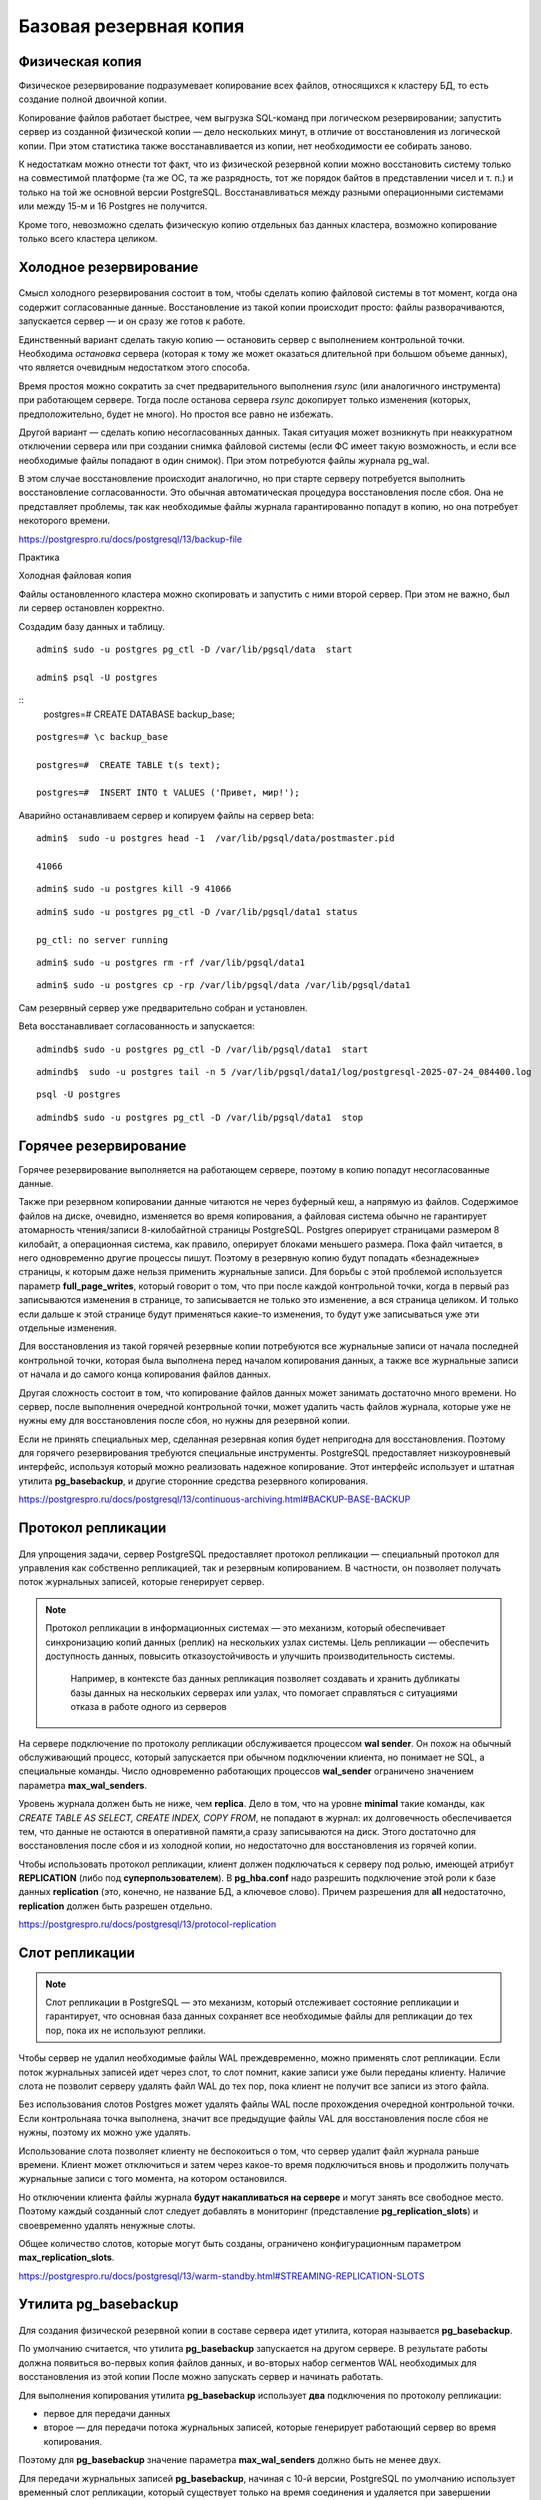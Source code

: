 Базовая резервная копия
#######################

Физическая копия
****************

Физическое резервирование подразумевает копирование всех файлов, относящихся к кластеру БД, то есть создание полной двоичной копии.

Копирование файлов работает быстрее, чем выгрузка SQL-команд при логическом резервировании; запустить сервер из созданной физической копии — дело нескольких минут, 
в отличие от восстановления из логической копии. При этом статистика также восстанавливается из копии, нет необходимости ее собирать заново.

К недостаткам можно отнести тот факт, что из физической резервной копии можно восстановить систему только на совместимой платформе 
(та же ОС, та же разрядность, тот же порядок байтов в представлении чисел и т. п.) и только на той же основной версии PostgreSQL.
Восстанавливаться между разными операционными системами или между 15-м и 16 Postgres не получится. 

Кроме того, невозможно сделать физическую копию отдельных баз данных кластера, возможно копирование только всего кластера целиком.

Холодное резервирование
***********************

.. figure:: img/baserezcopy_01.png
       :scale: 100 %
       :align: center
       :alt: asda

Смысл холодного резервирования состоит в том, чтобы сделать копию файловой системы в тот момент, когда она содержит согласованные данные. 
Восстановление из такой копии происходит просто: файлы разворачиваются, запускается сервер — и он сразу же готов к работе.

Единственный вариант сделать такую копию — остановить сервер с выполнением контрольной точки. 
Необходима *остановка* сервера (которая к тому же может оказаться длительной при большом объеме данных), что является очевидным недостатком этого способа.

Время простоя можно сократить за счет предварительного выполнения *rsync* (или аналогичного инструмента) при работающем сервере. 
Тогда после останова сервера *rsync* докопирует только изменения (которых, предположительно, будет не много). 
Но простоя все равно не избежать.

Другой вариант — сделать копию несогласованных данных. 
Такая ситуация может возникнуть при неаккуратном отключении сервера или при создании снимка файловой системы 
(если ФС имеет такую возможность, и если все необходимые файлы попадают в один снимок). При этом потребуются файлы журнала pg_wal.

В этом случае восстановление происходит аналогично, но при старте серверу потребуется выполнить восстановление согласованности. 
Это обычная автоматическая процедура восстановления после сбоя. Она не представляет проблемы, так как необходимые файлы журнала гарантированно попадут в копию, 
но она потребует некоторого времени.

https://postgrespro.ru/docs/postgresql/13/backup-file

Практика

Холодная файловая копия

Файлы остановленного кластера можно скопировать и запустить с ними второй сервер. При этом не важно, был ли сервер остановлен корректно.

Создадим базу данных и таблицу.

::

	admin$ sudo -u postgres pg_ctl -D /var/lib/pgsql/data  start

	admin$ psql -U postgres 

::
	postgres=# CREATE DATABASE backup_base;


::

	postgres=# \c backup_base

	postgres=#  CREATE TABLE t(s text);

	postgres=#  INSERT INTO t VALUES ('Привет, мир!');

Аварийно останавливаем сервер и копируем файлы на сервер beta:

::

	admin$  sudo -u postgres head -1  /var/lib/pgsql/data/postmaster.pid
	
	41066

::

	admin$ sudo -u postgres kill -9 41066

::

	admin$ sudo -u postgres pg_ctl -D /var/lib/pgsql/data1 status

	pg_ctl: no server running
	
::

	admin$ sudo -u postgres rm -rf /var/lib/pgsql/data1

::

	admin$ sudo -u postgres cp -rp /var/lib/pgsql/data /var/lib/pgsql/data1

Сам резервный сервер уже предварительно собран и установлен.

Beta восстанавливает согласованность и запускается:

::

	admindb$ sudo -u postgres pg_ctl -D /var/lib/pgsql/data1  start

::

	admindb$  sudo -u postgres tail -n 5 /var/lib/pgsql/data1/log/postgresql-2025-07-24_084400.log

.. figure:: img/baserezcopy_02.png
       :scale: 100 %
       :align: center
       :alt: asda

::

	psql -U postgres
	
.. figure:: img/baserezcopy_03.png
       :scale: 100 %
       :align: center
       :alt: asda

::

	admindb$ sudo -u postgres pg_ctl -D /var/lib/pgsql/data1  stop

Горячее резервирование
**********************

Горячее резервирование выполняется на работающем сервере, поэтому в копию попадут несогласованные данные.

Также при резервном копировании данные читаются не через буферный кеш, а напрямую из файлов. 
Содержимое файлов на диске, очевидно, изменяется во время копирования, а файловая система обычно не гарантирует атомарность чтения/записи 
8-килобайтной страницы PostgreSQL. Postgres оперирует страницами размером 8 килобайт, а операционная система, как правило, оперирует блоками меньшего размера. 
Пока файл читается, в него одновременно другие процессы пишут. 
Поэтому в резервную копию будут попадать «безнадежные» страницы, к которым даже нельзя применить журнальные записи. 
Для борьбы с этой проблемой используется параметр **full_page_writes**, который говорит о том, что при после 
каждой контрольной точки, когда в первый раз записываются изменения в странице, то записывается не только это изменение, а вся страница целиком.
И только если дальше к этой странице будут применяться какие-то изменения, то будут уже записываться уже эти отдельные изменения.

Для восстановления из такой горячей резервные копии потребуются все журнальные записи от начала последней контрольной точки, 
которая была выполнена перед началом копирования данных, а также все журнальные записи от начала и до самого конца копирования файлов данных. 

Другая сложность состоит в том, что копирование файлов данных может занимать достаточно много времени. 
Но сервер, после выполнения очередной контрольной точки, может удалить часть файлов журнала, которые уже не нужны ему для восстановления после сбоя, 
но нужны для резервной копии.

Если не принять специальных мер, сделанная резервная копия будет непригодна для восстановления. 
Поэтому для горячего резервирования требуются специальные инструменты. PostgreSQL предоставляет низкоуровневый интерфейс, 
используя который можно реализовать надежное копирование. Этот интерфейс  использует и штатная утилита **pg_basebackup**, 
и другие сторонние средства резервного копирования.

https://postgrespro.ru/docs/postgresql/13/continuous-archiving.html#BACKUP-BASE-BACKUP

Протокол репликации
*******************

.. figure:: img/baserezcopy_04.png
       :scale: 100 %
       :align: center
       :alt: asda
	   
Для упрощения задачи, сервер PostgreSQL предоставляет протокол репликации — специальный протокол для управления как собственно репликацией, 
так и резервным копированием. В частности, он позволяет получать поток журнальных записей, которые генерирует сервер.

.. note:: Протокол репликации в информационных системах — это механизм, который обеспечивает синхронизацию копий данных (реплик) на нескольких узлах системы. 
          Цель репликации — обеспечить доступность данных, повысить отказоустойчивость и улучшить производительность системы. 
		  Например, в контексте баз данных репликация позволяет создавать и хранить дубликаты базы данных на нескольких серверах или узлах, что помогает справляться с ситуациями отказа в работе одного из серверов

На сервере подключение по протоколу репликации обслуживается процессом **wal sender**. 
Он похож на обычный обслуживающий процесс, который запускается при обычном подключении клиента, но понимает не SQL, а специальные команды. 
Число одновременно работающих процессов **wal_sender** ограничено значением параметра **max_wal_senders**.

Уровень журнала должен быть не ниже, чем **replica**. Дело в том, что на уровне **minimal** такие команды, как *CREATE TABLE AS SELECT, CREATE INDEX, COPY FROM*, 
не попадают в журнал: их долговечность обеспечивается тем, что данные не остаются в оперативной памяти,а сразу записываются на диск. 
Этого достаточно для восстановления после сбоя и из холодной копии, но недостаточно для восстановления из горячей копии.

Чтобы использовать протокол репликации, клиент должен подключаться к серверу под ролью, имеющей атрибут **REPLICATION** (либо под **суперпользователем**). 
В **pg_hba.conf** надо разрешить подключение этой роли к базе данных **replication** (это, конечно, не название БД, а ключевое слово). 
Причем разрешения для **all** недостаточно, **replication** должен быть разрешен отдельно.

https://postgrespro.ru/docs/postgresql/13/protocol-replication

Слот репликации
***************

.. figure:: img/baserezcopy_05.png
       :scale: 100 %
       :align: center
       :alt: asda
	   
.. note:: Слот репликации в PostgreSQL — это механизм, который отслеживает состояние репликации и гарантирует, 
          что основная база данных сохраняет все необходимые файлы для репликации до тех пор, пока их не используют реплики.
		  
Чтобы сервер не удалил необходимые файлы WAL преждевременно, можно применять слот репликации. Если поток журнальных записей идет через слот, то слот помнит, 
какие записи уже были переданы клиенту. Наличие слота не позволит серверу удалять файл WAL до тех пор, пока клиент не получит все записи из этого файла.

Без использования слотов Postgres может удалять файлы WAL  после прохождения очередной контрольной точки. 
Если контрольнаяа точка выполнена, значит все предыдущие файлы VAL для восстановления после сбоя не нужны, поэтому их можно уже удалять.

Использование слота позволяет клиенту не беспокоиться о том, что сервер удалит файл журнала раньше времени. Клиент может отключиться и затем через 
какое-то время подключиться вновь и продолжить получать журнальные записи с того момента, на котором остановился.

Но отключении клиента файлы журнала **будут накапливаться на сервере** и могут занять все свободное место. 
Поэтому каждый созданный слот следует добавлять в мониторинг (представление **pg_replication_slots**) и своевременно удалять ненужные слоты.

Общее количество слотов, которые могут быть созданы, ограничено конфигурационным параметром **max_replication_slots**.

https://postgrespro.ru/docs/postgresql/13/warm-standby.html#STREAMING-REPLICATION-SLOTS

Утилита pg_basebackup
*********************

.. figure:: img/baserezcopy_06.png
       :scale: 100 %
       :align: center
       :alt: asda
	   
Для создания физической резервной копии  в составе сервера идет утилита, которая называется **pg_basebackup**. 

По умолчанию считается, что утилита **pg_basebackup** запускается на другом сервере. 
В результате работы должна появиться во-первых копия файлов данных, и во-вторых набор сегментов WAL необходимых для восстановления из этой копии 
После можно запускать сервер и начинать работать.

Для выполнения копирования утилита **pg_basebackup** использует **два** подключения по протоколу репликации: 

- первое для передачи данных 
- второе — для передачи потока журнальных записей, которые генерирует работающий сервер во время копирования. 

Поэтому для **pg_basebackup** значение параметра **max_wal_senders** должно быть не менее двух.

Для передачи журнальных записей **pg_basebackup**, начиная с 10-й версии, PostgreSQL по умолчанию использует временный слот репликации, 
который существует только на время соединения и удаляется при завершении работы pg_basebackup.

Однако в параметрах утилиты можно указать и имя обычного слота, который должен существовать на момент запуска утилиты или создаваться ей.

https://postgrespro.ru/docs/postgresql/13/app-pgbasebackup

Если предполагается немедленно развернуть новый сервер из резервной копии, удобно вызывать **pg_basebackup** с форматом **plain**  (используется по умолчанию), 
запуская его на целевом сервере. Утилита удаленно подключается к серверу-источнику и создает локальные каталоги и файлы, соответствующие каталогам и 
файлам основного сервера. Таким образом, новый сервер можно запускать, как только отработает pg_basebackup.

Табличные пространства будут скопированы по тем же абсолютным путям, что и на сервере-источнике (поэтому в таком режиме **pg_basebackup** нельзя запускать 
на сервере-источнике). Однако при необходимости можно переназначить пути для табличных пространств, указав соответствие в параметрах утилиты.

Если же копия выполняется в рамках обычной политики резервного копирования, удобно воспользоваться форматом **tar**. В этом случае **pg_basebackup** 
можно запускать как на сервере-источнике, так и удаленно. Основной каталог кластера **PGDATA** будет сохранен в файле **base.tar**, журналы — в файле **pg_wal.tar**, 
а табличные пространства — каждое в своем собственном *tar-файле*, имя которого будет совпадатьс *OID* табличного пространства. 
Файлы могут быть сжаты, если указать соответствующие ключи утилиты.

Для восстановления из такой копии сначала потребуется развернуть tar-файлы по правильным путям. При этом табличные пространства можно разместить по новым путям, 
но потребуется отредактировать файл **tablespace_map** перед запуском сервера.

Практика
--------

Сделать базовую копию работающего сервера.

::

	admin$ sudo -u postgres pg_ctl -D /var/lib/pgsql/data  start

Значения параметров по умолчанию позволяют сразу использовать протокол репликации:

::

	admin$ psql -U postgres

::

	postgres@postgres=#SELECT name, setting
					FROM pg_settings
					WHERE name IN ('wal_level','max_wal_senders','max_replication_slots');

        	name          | setting 
	-----------------------+---------
	 max_replication_slots | 10
	 max_wal_senders       | 10
	 wal_level             | replica
	(3 rows)
	
.. figure:: img/baserezcopy_07.png
       :scale: 100 %
       :align: center
       :alt: asda
	   
 

Разрешение на локальное подключение по протоколу репликации в pg_hba.conf также прописано по умолчанию 
(хотя это и зависит от конкретной пакетной сборки):

::

	postgres@postgres=# SELECT type, database, user_name, address, auth_method
					FROM pg_hba_file_rules()
					WHERE 'replication' = ANY(database);

	 type  |   database    | user_name |  address  | auth_method 
	-------+---------------+-----------+-----------+-------------
	 local | {replication} | {all}     |           | trust
	 host  | {replication} | {all}     | 127.0.0.1 | md5
	 host  | {replication} | {all}     | ::1       | md5
	(3 rows)

.. figure:: img/baserezcopy_08.png
       :scale: 100 %
       :align: center
       :alt: asda

Чтобы утилита **pg_basebackup** могла подключиться к серверу под ролью **admin**, эта роль должна иметь атрибут **REPLICATION**:

::

	#ALTER ROLE admin WITH REPLICATION;
	
	α=> \du admin
    
	List of roles
	 Role name |             Attributes              |      Member of      
	-----------+-------------------------------------+---------------------
	   admin   | Create role, Create DB, Replication | {pg_read_all_stats}

Выполним команду **pg_basebackup**. В нашем случае и сервер-источник, и резервная копия будут располагаться на одном сервере.

Если бы мы использовали табличные пространства, дополнительно пришлось бы указать для них другие пути в ключе --tablespace-mapping, 
но в данном случае этого не требуется.

Для мониторинга добавим ключ **--progress**. Это имеет смыслбольших резервных копий.
Ту же информацию можно получить в реальном времени из представления **pg_stat_progress_basebackup**.

::

	admin$ pg_basebackup --pgdata=/home/admin/backup --progress

	waiting for checkpoint
		0/40184 kB (0%), 0/1 tablespace
	40194/40194 kB (100%), 0/1 tablespace
	40194/40194 kB (100%), 1/1 tablespace



По умолчанию в начале копирования выполняется «протяженная» контрольная точка в соответствии с обычной настройкой. 
Это может занять заметное время: если контрольные точки выполняются по расписанию, то соответствующую долю от значения параметра **checkpoint_timeout**.

::

	postgres@postgres=# SHOW checkpoint_timeout; SHOW checkpoint_completion_target;

	 checkpoint_timeout 
	--------------------
	 5min
	(1 row)

	 checkpoint_completion_target 
	------------------------------
	 0.5
	(1 row)
	
.. figure:: img/baserezcopy_09.png
       :scale: 100 %
       :align: center
       :alt: asda	

Если требуется выполнить контрольную точку как можно быстрее, надо указать ключ **--checkpoint=fast**.

Проверим содержимое каталога с данными, в который была записана базовая копия:

admin$ ls -l /home/admin/backup

.. figure:: img/baserezcopy_10.png
       :scale: 100 %
       :align: center
       :alt: asda
	   
Все необходимые файлы журнала находятся в каталоге **pg_wal**:

admin$ ls -l /home/admin/backup/pg_wal/

.. figure:: img/baserezcopy_11.png
       :scale: 100 %
       :align: center
       :alt: asda

По причине отсутствия активности на сервере записан только один файл. 

Восстановление из базовой резервной копии
^^^^^^^^^^^^^^^^^^^^^^^^^^^^^^^^^^^^^^^^^

Скопируем базовую копию в каталог данных второго сервера (B).

::

	admin$ sudo pg_ctl /var/lib/pgsql/data1/ status
	pg_ctl: no server running

::
	admin$ sudo rm -rf /var/lib/pgsql/data1/*

::

	admin$ sudo cp -r backup/* /var/lib/pgsql/data1

::

	admin$ sudo chown -R postgres /var/lib/pgsql/data1

Изменим в файле **postgresql.conf** значение port на 5433 и запускаем второй сервер.

::

	sudo -u postgres vim /var/lib/pgsql/data1/postgresql.conf

Запустим второй сервер во втором сеансе (admindb):

::

	admindb$ sudo -u postgres pg_ctl -D /var/lib/pgsql/data1  start

Теперь оба сервера работают одновременно и независимо. Проверим:

::

	admindb$  psql -U postgres -p 5433 -d backup_base

.. figure:: img/baserezcopy_12.png
       :scale: 100 %
       :align: center
       :alt: asda

::

	B@backup_base=#SELECT * FROM t;

.. figure:: img/baserezcopy_13.png
       :scale: 100 %
       :align: center
       :alt: asda

Резервное копирование на низком уровне
**************************************

.. figure:: img/baserezcopy_14.png
       :scale: 100 %
       :align: center
       :alt: asda

Общий алгоритм изготовления резервной копии на низком уровне одинаков как для **pg_basebackup**, так и для любых сторонних средств 
(которые могут потребоваться, поскольку **pg_basebackup** предоставляет только самую базовую функциональность).

1. Серверу сообщается, что начинается резервное копирование. 

1) На время копирования устанавливается параметр **full_page_writes = on**: при первом изменении страницы после контрольной точки полный 
образ этой страницы записывается в журнал. При восстановлении журнальные записи будут применяться нек страницам в файле (которые, как мы видели, могут быть прочитаныв рассогласованном состоянии), 
а к образу страницы из журнала. Данный параметр позволяет снять ограничение на неатомарность записи данных на диск.

2) Выполняется контрольная точка. Предусмотрено два режима: быстрое выполнение (что может привести к пиковой нагрузке на дисковую подсистему) и 
протяженное (которое определяется обычным параметром checkpoint_completion_target).

2. После прохождения контрольной точки можно копировать файлы данных любым удобным способом.

3. После того, как все скопировано, надо сообщить серверу, что резервное копирование завершено.

4. Кроме того, так или иначе надо обеспечить попадание в резервную копию всех журнальных записей, сгенерированных с начала копирования и до его окончания.

Проверка целостности данных
***************************

.. figure:: img/baserezcopy_15.png
       :scale: 100 %
       :align: center
       :alt: asda
	   
При инициализации кластера можно включить расчет и сохранение контрольных сумм страниц (**initdb -k**). Утилита **pg_checksums** 
позволяет в дальнейшем включать и выключать этот режим, но требует остановки сервера.

https://postgrespro.ru/docs/postgresql/13/app-pgchecksums

Контрольные суммы вычисляются при каждом изменении страницы и сохраняются в ее заголовке. Сравнение вычисленной и сохраненной контрольных сумм 
производится при чтении страницы в буферный кеш, утилитой **pg_basebackup** при формировании копии и утилитой **pg_checksums** в режиме проверки.
**pg_basebackup** при копировании файлов еще дополнительно проверяет контрольные суммы каждой страницы, если эти контрольные суммы в данных были включены.
В производственной среде это делать обязательно.

Утилита **pg_basebackup** включает в копию файл **backup_manifest**, содержащий информацию о файлах (имена, размеры, вычисленные контрольные суммы) и 
журнальных записях (начальная и конечная позиции WAL, линия времени) и контрольную сумму манифеста.



https://postgrespro.ru/docs/postgresql/13/backup-manifest-format

Утилита **pg_verifybackup**, основываясь на информации из манифеста, проверяет наличие файлов, соответствие контрольных сумм, возможность чтения и 
разбора записей WAL, необходимых для восстановления. Успешное выполнение всех проверок не гарантирует отсутствия ошибок в резервной копии, 
критерием ее работоспособности может быть только возможность безошибочного восстановления и беспроблемной работы сервера.

https://postgrespro.ru/docs/postgresql/13/app-pgverifybackup

Практика
--------

Проверка целостности

Резервная копия содержит файл манифеста, вот его начало и конец:

::

	admin$ head -n 5 backup/backup_manifest

.. figure:: img/baserezcopy_16.png
       :scale: 100 %
       :align: center
       :alt: asda
	   
::

	admin$ tail -n 6 ~/backup/backup_manifest

.. figure:: img/baserezcopy_17.png
       :scale: 100 %
       :align: center
       :alt: asda
	   
Проверка целостности копии утилитой **pg_verifybackup**:

::

	[admin@PG ~]$ /usr/bin/pg_verifybackup ~/backup

	backup successfully verified

Утилита проверяет по манифесту наличие файлов, их контрольные суммы, а также наличие и возможность чтения всех записей WAL, необходимых для восстановления.

Практика
********

1. В первом кластере создайте табличное пространствои базу данных с таблицей в этом пространстве.

2. Сделайте базовую резервную копию кластера с помощью **pg_basebackup** в формате **tar** со сжатием.

3. Разверните второй кластер из этой резервной копии. Табличное пространство разместите в другом каталоге, изменив файл **tablespace_map**.
	
4. Запустите второй сервер и проверьте его работоспособность.

5. Удалите базу данных и табличное пространство в обоих кластерах